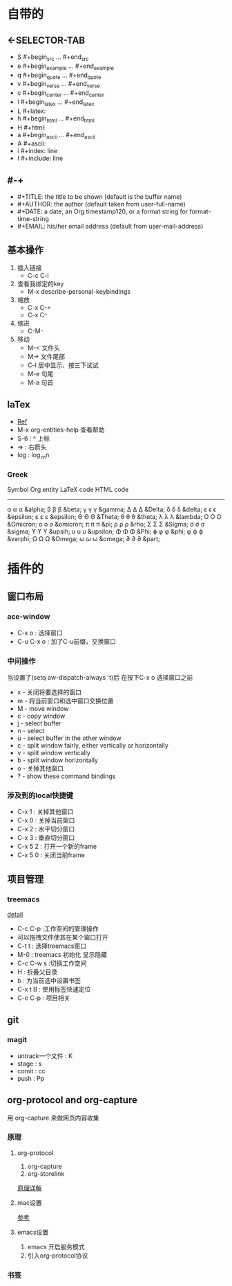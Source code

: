 #+TITLE org-mode快捷键
* 自带的
** <-SELECTOR-TAB

- S    #+begin_src ... #+end_src 
- e    #+begin_example ... #+end_example
- q    #+begin_quote ... #+end_quote 
- v    #+begin_verse ... #+end_verse 
- c    #+begin_center ... #+end_center 
- l    #+begin_latex ... #+end_latex 
- L    #+latex: 
- h    #+begin_html ... #+end_html 
- H    #+html: 
- a    #+begin_ascii ... #+end_ascii 
- A    #+ascii: 
- i    #+index: line 
- I    #+include: line
** #-+
- #+TITLE:       the title to be shown (default is the buffer name)
- #+AUTHOR:      the author (default taken from user-full-name)
- #+DATE:        a date, an Org timestamp120, or a format string for format-time-string
- #+EMAIL:       his/her email address (default from user-mail-address)
** 基本操作
1. 插入链接
   - C-c C-l
2. 查看我绑定的key
   - M-x describe-personal-keybindings
3. 缩放
   - C-x C-=
   - C-x C--
4. 缩进
   - C-M-\\ 
5. 移动
   - M-< 文件头
   - M-> 文件尾部
   - C-l 居中显示、按三下试试
   - M-e 句尾
   - M-a 句首

** laTex
- [[https://blog.csdn.net/csfreebird/article/details/43636615][Ref]]
- M-x org-entities-help 查看帮助
- S-6 : ^ 上标
- \rArr : 右箭头
- log : \log_{m}n
*** Greek

   Symbol   Org entity        LaTeX code             HTML code
   -----------------------------------------------------------  
   α       \alpha            \alpha                 &alpha;
   β       \beta             \beta                  &beta;
   γ       \gamma            \gamma                 &gamma;      
   Δ       \Delta            \Delta                 &Delta;      
   δ       \delta            \delta                 &delta;
   ε       \epsilon          \epsilon               &epsilon;    
   ε       \varepsilon       \varepsilon            &epsilon;  
   Θ       \Theta            \Theta                 &Theta;      
   θ       \theta            \theta                 &theta; 
   λ       \lambda           \lambda                &lambda;        
   Ο       \Omicron          O                      &Omicron;    
   ο       \omicron          \textit{o}             &omicron;       
   π       \pi               \pi                    &pi;
   ρ       \rho              \rho                   &rho;        
   Σ       \Sigma            \Sigma                 &Sigma;      
   σ       \sigma            \sigma                 &sigma; 
   ϒ        \upsih            \Upsilon               &upsih;      
   υ       \upsilon          \upsilon               &upsilon;    
   Φ       \Phi              \Phi                   &Phi;        
   ɸ        \phi              \phi                   &phi;        
   φ       \varphi           \varphi                &varphi;
   Ω       \Omega            \Omega                 &Omega;      
   ω       \omega            \omega                 &omega;      
   ∂        \partial          \partial               &part; 
* 插件的
** 窗口布局
*** ace-window
- C-x o : 选择窗口
- C-u C-x o : 加了C-u前缀，交换窗口
*** 中间操作
当设置了(setq aw-dispatch-always 't)后 在按下C-x o 选择窗口之前

- x - 关闭将要选择的窗口
- m - 将当前窗口和选中窗口交换位置
- M - move window
- c - copy window
- j - select buffer
- n - select
- u - select buffer in the other window
- c - split window fairly, either vertically or horizontally
- v - split window vertically
- b - split window horizontally
- o - 关掉其他窗口
- ? - show these command bindings
*** 涉及到的local快捷键
- C-x 1 : 关掉其他窗口
- C-x 0 : 关掉当前窗口
- C-x 2 : 水平切分窗口
- C-x 3 : 垂直切分窗口
- C-x 5 2 : 打开一个新的frame
- C-x 5 0  : 关闭当前frame
** 项目管理
*** treemacs
[[https://github.com/Alexander-Miller/treemacs/blob/51141833efba4263aba92a89a004a36b78c44675/README.org][detail]]

- C-c C-p :工作空间的管理操作
- 可以拖拽文件使其在某个窗口打开
- C-t t : 选择treemacs窗口
- M-0 : treemacs 初始化 显示隐藏
- C-c C-w s :切换工作空间
- H : 折叠父目录
- b : 为当前选中设置书签
- C-x t B : 使用标签快速定位
- C-c C-p : 项目相关
** git 
*** magit
- untrack一个文件 : K
- stage : s
- comit : cc
- push : Pp
** org-protocol and org-capture
用 org-capture 来做网页内容收集
*** 原理
**** org-protocol
1. org-capture
2. org-storelink
[[https://blog.aaronbieber.com/2016/11/24/org-capture-from-anywhere-on-your-mac.html][原理详解]]
**** mac设置
[[https://github.com/sprig/org-capture-extension][参考]]
**** emacs设置
1. emacs 开启服务模式
2. 引入org-protocol协议
*** 书签
